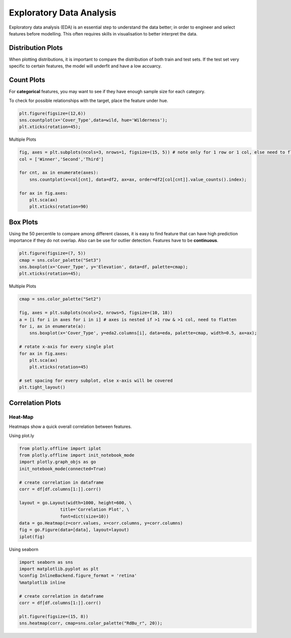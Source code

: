 Exploratory Data Analysis
=========================

Exploratory data analysis (EDA) is an essential step to understand the data better;
in order to engineer and select features before modelling.
This often requires skills in visualisation to better interpret the data.

Distribution Plots
------------------------
When plotting distributions, it is important to compare the distribution of both train and test sets.
If the test set very specific to certain features, the model will underfit and have a low accuarcy.


Count Plots
------------
For **categorical** features, you may want to see if they have enough sample size for each category.

.. code:: python
    import seaborn as sns
    import matplotlib.pyplot as plt
    %config InlineBackend.figure_format = 'retina'
    %matplotlib inline

    df['Wildnerness'].value_counts()

    Comanche Peak      6349
    Cache la Poudre    4675
    Rawah              3597
    Neota               499
    Name: Wildnerness, dtype: int64

    cmap = sns.color_palette("Set2")
    sns.countplot(x='Wildnerness',data=df, palette=cmap);
    plt.xticks(rotation=45);

.. image:: images/countplot.png
    :scale: 50 %
    :align: center


To check for possible relationships with the target, place the feature under hue.

.. code:: python

    plt.figure(figsize=(12,6))
    sns.countplot(x='Cover_Type',data=wild, hue='Wilderness');
    plt.xticks(rotation=45);

.. image:: images/countplot2.png
    :scale: 40 %
    :align: center

Multiple Plots

.. code:: python

    fig, axes = plt.subplots(ncols=3, nrows=1, figsize=(15, 5)) # note only for 1 row or 1 col, else need to flatten nested list in axes
    col = ['Winner','Second','Third']

    for cnt, ax in enumerate(axes):
        sns.countplot(x=col[cnt], data=df2, ax=ax, order=df2[col[cnt]].value_counts().index);
        
    for ax in fig.axes:
        plt.sca(ax)
        plt.xticks(rotation=90)

.. image:: images/countplot3.png
    :scale: 40 %
    :align: center

Box Plots
----------
Using the 50 percentile to compare among different classes, it is easy to find feature that
can have high prediction importance if they do not overlap. Also can be use for outlier detection.
Features have to be **continuous**.

.. code:: python

    plt.figure(figsize=(7, 5))
    cmap = sns.color_palette("Set3")
    sns.boxplot(x='Cover_Type', y='Elevation', data=df, palette=cmap);
    plt.xticks(rotation=45);

.. image:: images/box1.png
    :scale: 40 %
    :align: center

Multiple Plots

.. code:: python

    cmap = sns.color_palette("Set2")

    fig, axes = plt.subplots(ncols=2, nrows=5, figsize=(10, 18))
    a = [i for i in axes for i in i] # axes is nested if >1 row & >1 col, need to flatten
    for i, ax in enumerate(a):
        sns.boxplot(x='Cover_Type', y=eda2.columns[i], data=eda, palette=cmap, width=0.5, ax=ax);

    # rotate x-axis for every single plot
    for ax in fig.axes:
        plt.sca(ax)
        plt.xticks(rotation=45)

    # set spacing for every subplot, else x-axis will be covered
    plt.tight_layout()

.. image:: images/box2.png
    :scale: 50 %
    :align: center

Correlation Plots
------------------

Heat-Map
*********
Heatmaps show a quick overall correlation between features.

Using plot.ly

.. code:: python

    from plotly.offline import iplot
    from plotly.offline import init_notebook_mode
    import plotly.graph_objs as go
    init_notebook_mode(connected=True)

    # create correlation in dataframe
    corr = df[df.columns[1:]].corr()

    layout = go.Layout(width=1000, height=600, \
                    title='Correlation Plot', \
                    font=dict(size=10))
    data = go.Heatmap(z=corr.values, x=corr.columns, y=corr.columns)
    fig = go.Figure(data=[data], layout=layout)
    iplot(fig)

.. image:: images/corr1.png
    :scale: 60 %
    :align: center

Using seaborn

.. code:: python

    import seaborn as sns
    import matplotlib.pyplot as plt
    %config InlineBackend.figure_format = 'retina'
    %matplotlib inline

    # create correlation in dataframe
    corr = df[df.columns[1:]].corr()

    plt.figure(figsize=(15, 8))
    sns.heatmap(corr, cmap=sns.color_palette("RdBu_r", 20));


.. image:: images/corr2.png
    :scale: 60 %
    :align: center